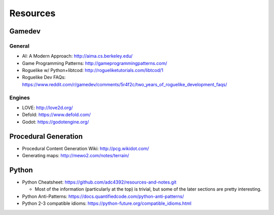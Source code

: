 Resources
=========

Gamedev
-------

General
^^^^^^^

- AI: A Modern Approach: http://aima.cs.berkeley.edu/
- Game Programming Patterns: http://gameprogrammingpatterns.com/
- Roguelike w/ Python+libtcod: http://rogueliketutorials.com/libtcod/1
- Roguelike Dev FAQs: https://www.reddit.com/r/gamedev/comments/5r4f2c/two_years_of_roguelike_development_faqs/

Engines
^^^^^^^

- LOVE: http://love2d.org/
- Defold: https://www.defold.com/
- Godot: https://godotengine.org/

Procedural Generation
-----------------------

- Procedural Content Generation Wiki: http://pcg.wikidot.com/
- Generating maps: http://mewo2.com/notes/terrain/

Python
-----------

- Python Cheatsheet: https://github.com/adc4392/resources-and-notes.git
  
  - Most of the information (particularly at the top) is trivial, but some of the later sections are pretty interesting.

- Python Anti-Patterns: https://docs.quantifiedcode.com/python-anti-patterns/
- Python 2-3 compatible idioms: https://python-future.org/compatible_idioms.html
